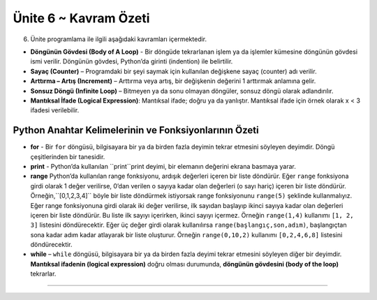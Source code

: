..  Copyright (C)  Mark Guzdial, Barbara Ericson, Briana Morrison
    Permission is granted to copy, distribute and/or modify this document
    under the terms of the GNU Free Documentation License, Version 1.3 or
    any later version published by the Free Software Foundation; with
    Invariant Sections being Forward, Prefaces, and Contributor List,
    no Front-Cover Texts, and no Back-Cover Texts.  A copy of the license
    is included in the section entitled "GNU Free Documentation License".

.. setup for automatic question numbering.

.. 	qnum::
	:start: 1
	:prefix: csp-8-6-


Ünite 6 ~ Kavram Özeti
============================

6. Ünite programlama ile ilgili aşağıdaki kavramları içermektedir.

..	index::
	single: body of a loop
	single: counter
	single: for loop
	single: increment
	single: infinite loop
	single: logical expression
	single: while loop


- **Döngünün Gövdesi (Body of A Loop)** - Bir döngüde tekrarlanan işlem ya da işlemler kümesine döngünün gövdesi ismi verilir. Döngünün gövdesi, Python’da girinti (indention) ile belirtilir.
- **Sayaç (Counter)** – Programdaki bir şeyi saymak için kullanılan değişkene sayaç (counter) adı verilir. 
- **Arttırma – Artış (Increment)** – Arttırma veya artış, bir değişkenin değerini 1 arttırmak anlamına gelir. 
- **Sonsuz Döngü (Infinite Loop)** – Bitmeyen ya da sonu olmayan döngüler, sonsuz döngü olarak adlandırılır.
- **Mantıksal İfade (Logical Expression)**: Mantıksal ifade; doğru ya da yanlıştır. Mantıksal ifade için örnek olarak x < 3 ifadesi verilebilir.	


Python Anahtar Kelimelerinin ve Fonksiyonlarının Özeti
-------------------------------------------- 


- **for** - Bir ``for`` döngüsü, bilgisayara bir ya da birden fazla deyimin tekrar etmesini söyleyen deyimdir. Döngü çeşitlerinden bir tanesidir.
- **print** - Python’da kullanılan ``print``print deyimi, bir elemanın değerini ekrana basmaya yarar.
- **range** Python’da kullanılan range fonksiyonu, ardışık değerleri içeren bir liste döndürür. Eğer ``range`` fonksiyona girdi olarak 1 değer verilirse, 0’dan verilen o sayıya kadar olan değerleri (o sayı hariç) içeren bir liste döndürür. Örneğin,``[0,1,2,3,4]`` böyle bir liste döndürmek istiyorsak range fonksiyonunu  ``range(5)`` şeklinde kullanmalıyız. Eğer range fonksiyonuna girdi olarak iki değer verilirse, ilk sayıdan başlayıp ikinci sayıya kadar olan değerleri içeren bir liste döndürür. Bu liste ilk sayıyı içerirken, ikinci sayıyı içermez. Örneğin ``range(1,4)`` kullanımı ``[1, 2, 3]`` listesini döndürecektir. Eğer üç değer girdi olarak kullanılırsa ``range(başlangıç,son,adım)``, başlangıçtan sona kadar adım kadar atlayarak bir liste oluşturur. Örneğin ``range(0,10,2)`` kullanımı ``[0,2,4,6,8]`` listesini döndürecektir.
- **while**  – ``while`` döngüsü, bilgisayara bir ya da birden fazla deyimi tekrar etmesini söyleyen diğer bir deyimdir. **Mantıksal ifadenin (logical expression)** doğru olması durumunda, **döngünün gövdesini (body of the loop)** tekrarlar. 







.. - **Body of a Loop** - The body of a loop is a statement or set of statements to be repeated in a loop.  The body of a loop is indicated in Python with indention.  
.. - **Counter** - A counter is a variable that is used to count something in a program.   
.. - **Increment** - Increment means to increase the value of a variable by 1. 
.. - **Infinite Loop** - An infinite loop is one that never ends.  
.. - **Logical Expression** - An logical expression is either true or false.  An example of a logical .expression is ``x < 3``.  

.. Summary of Python Keywords and Functions
-------------------------------------------- 

.. - **def** - The ``def`` keyword is used to define a procedure or function in Python.  The line must also end with a ``:`` and the body of the procedure or function must be indented 4 spaces.
.. - **for** - A ``for`` loop is a programming statement that tells the computer to repeat a statement or a set of statements. It is one type of loop. 
.. - **print** - The ``print`` statement in Python will print the value of the items passed to it.  
.. - **range** - The ``range`` function in Python returns a list of consecutive values.  If the range function is passed one value it returns a list with the numbers from 0 up to and not including the passed number.  For example, ``range(5)`` returns a list of ``[0,1,2,3,4]``.  If the range function is passed two numbers separated by a comma it returns a list including the first number and then up to but not including the second number.  For example, ``range(1,4)`` returns the list ``[1, 2, 3]``.  If it is passed three values ``range(start,end,step)`` it returns all the numbers from start to one less than end changing by step.  For example, ``range(0,10,2)`` returns ``[0,2,4,6,8]``.
.. - **while** - A ``while`` loop is a programming statement that tells the computer to repeat a statement or a set of statements. It repeats the **body of the loop** while a **logical expression** is true.


